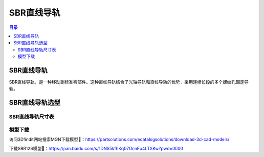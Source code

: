 SBR直线导轨
===============
.. contents:: 目录

SBR直线导轨
------------
SBR直线导轨，是一种移动副标准零部件。这种直线导轨结合了光轴导轨和直线导轨的优势，采用连续长段的多个螺纹孔固定导轨。

SBR直线导轨选型
------------------
SBR直线导轨尺寸表
~~~~~~~~~~~~~~~~~~~~~
.. figure:: images/SBR直线导轨/SBR直线导轨选型/1.png

模型下载
~~~~~~~~~~~~
访问3Dfindit网站搜索MGN下载模型🔗：https://partsolutions.com/ecatalogsolutions/download-3d-cad-models/

下载SBR12S模型📁：https://pan.baidu.com/s/1DNS5kfhKq07OnnFp4LTXKw?pwd=0000
